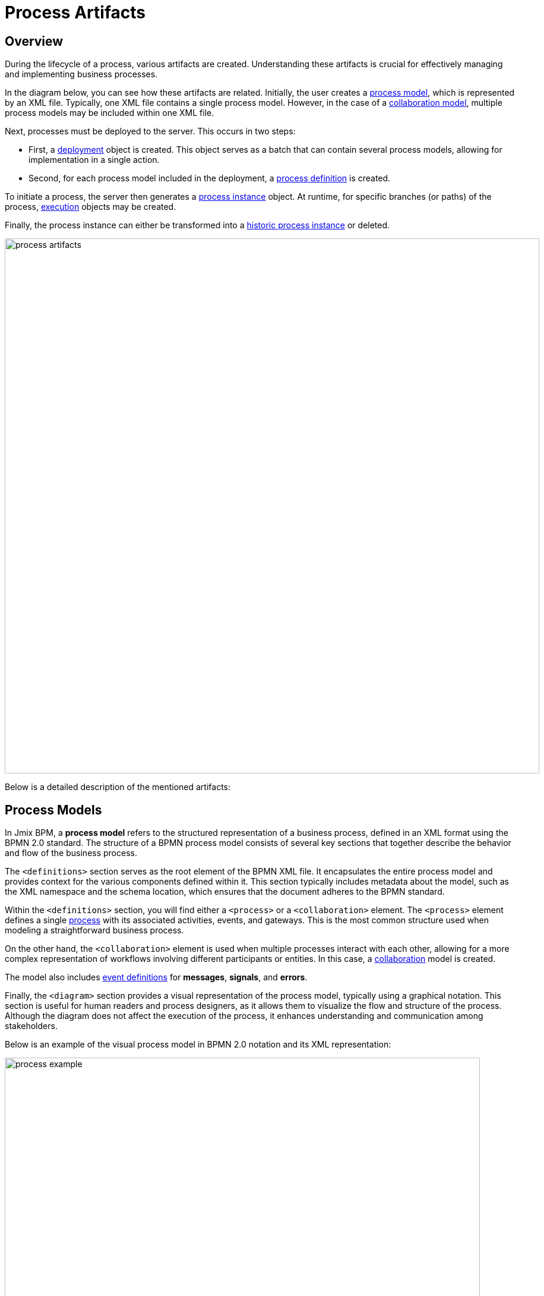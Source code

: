= Process Artifacts

== Overview

During the lifecycle of a process, various artifacts are created.
Understanding these artifacts is crucial for effectively managing and implementing business processes.

In the diagram below, you can see how these artifacts are related.
Initially, the user creates a <<process-models,process model>>, which is represented by an XML file.
Typically, one XML file contains a single process model.
However, in the case of a <<collaboration-model,collaboration model>>,
multiple process models may be included within one XML file.

Next, processes must be deployed to the server. This occurs in two steps:

* First, a <<deployments,deployment>> object is created.
This object serves as a batch that can contain several process models, allowing for implementation in a single action.
* Second, for each process model included in the deployment, a <<process-definitions,process definition>> is created.

To initiate a process, the server then generates a <<process-instances,process instance>> object.
At runtime, for specific branches (or paths) of the process, <<executions,execution>> objects may be created.

Finally,
the process instance can either be transformed into a xref:bpm:history.adoc#historic-process-instances[historic process instance] or deleted.

image::modeling-and-execution/process-artifacts.png[,900]

Below is a detailed description of the mentioned artifacts:

[[process-models]]
== Process Models

In Jmix BPM, a *process model* refers to the structured representation of a business process, defined in an XML format using the BPMN 2.0 standard.
The structure of a BPMN process model consists of several key sections that together describe the behavior and flow of the business process.

The `<definitions>` section serves as the root element of the BPMN XML file.
It encapsulates the entire process model and provides context for the various components defined within it.
This section typically includes metadata about the model, such as the XML namespace and the schema location,
which ensures that the document adheres to the BPMN standard.

Within the `<definitions>` section, you will find either a `<process>` or a `<collaboration>` element.
The `<process>` element defines a single xref:bpmn/bpmn-process.adoc[process] with its associated activities, events, and gateways.
This is the most common structure used when modeling a straightforward business process.

On the other hand,
the [[collaboration-model]]`<collaboration>` element is used when multiple processes interact with each other,
allowing for a more complex representation of workflows involving different participants or entities.
In this case, a xref:bpmn/bpmn-collaboration.adoc[collaboration] model is created.

The model also includes xref:bpmn/bpmn-events.adoc#event-definitions[event definitions] for *messages*, *signals*, and *errors*.

Finally, the `<diagram>` section provides a visual representation of the process model, typically using a graphical notation.
This section is useful for human readers and process designers, as it allows them to visualize the flow and structure of the process.
Although the diagram does not affect the execution of the process, it enhances understanding and communication among stakeholders.

Below is an example of the visual process model in BPMN 2.0 notation and its XML representation:

image::process-example.png[,800]

[source,xml]
----
<?xml version="1.0" encoding="UTF-8"?>
<definitions xmlns="http://www.omg.org/spec/BPMN/20100524/MODEL" <!--Other namespases.... --> >

  <!--Process definition-->
  <process id="document-approval" name="Document approval" isExecutable="true">
     <!--Process elements-->
  <process/>

  <!--Event definitions-->
  <message id="start-approval-process" name="Start approval process" />
  <signal id="payment-failed" name="Payment failed" flowable:scope="global" />
  <error id="payment-serice-error" name="Payment serice error" errorCode="900" />

  <!--Diagram section-->
  <bpmndi:BPMNDiagram id="BPMNDiagram_process">
      <!-- Diagram elements -->
  <bpmndi:BPMNDiagram/>
</definitions>
----

=== Drafts and Processes

Conceptually, a process model exists in two states: *draft* and *ready for deployment*.
Technically, both versions are valid BPMN models; the primary distinction lies in their storage locations.
And the draft version has an additional extension labeled "`.draft`".

=== Storing Process Models

Typically in *Studio*, process models are stored in `src/main/resources/process-drafts` directory for drafts
and in `src/main/resources/processes` for processes ready for deployment.

You can change where process models are located using xref:bpm:flowable-application-properties.adoc[],
but we recommend to use default locations.

As well, you can create atd store drafts at runtime using the *Web Modeler*.

[NOTE]
====
Drafts in Studio and in the web application refer the different storages.
They are not synchronized and contain different sets of models.
====

=== Deleting Process Models

To delete a process model, use standard IDE capabilities for deleting files.

To delete drafts from the web application, use *Web Modeler* features.


[[deployments]]
== Deployments

A *deployment* object serves as a container for various resources related to business processes,
such as BPMN process models, images, forms, and other artifacts.

[[business-archive]]
=== Business Archive

To deploy processes, they have to be wrapped in a _business archive_ (BAR).
A business archive is the unit of deployment to a process engine.
A business archive is equivalent to a ZIP file.
It can contain BPMN 2.0 processes, DMN rules, and any other type of file.
In general, a business archive contains a collection of named resources.

When a business archive is deployed, it is scanned for BPMN files with a `.bpmn20.xml` or `.bpmn` extension.
Each of those will be processed and may contain multiple process definitions.
When the DMN engine is activated, `.dmn` files are also parsed.

[NOTE]
====
Jmix BPM doesn't use Flowable forms.
====

[[creating-deployments]]
=== Creating Deployments

In Jmix BPM, deployments can be created programmatically or by using UI features.

Programmatically, deployments are created using the `DeploymentBuilder` interface through `RepositoryService`.
The resources are added to the deployment using methods such as `addClasspathResource`, `addInputStream`, or other methods.
Once all resources are included, the deployment is finalized with the `deploy()` method:

[source,java]
----
repositoryService.createDeployment()
        .name("My Deployment")
        .addClasspathResource("processes/my-process.bpmn") <1>
        .addString("greeting", "Hello, world!") <2>
        .deploy();
----
<1> -- Adding a BPMN process model as an XML file.
<2> -- Adding a resource as a string.

In *Studio*, processes are deployed automatically, see xref:bpm:auto-deployment.adoc[] section for details.
Or you can deploy them using the _Hot deploy_ feature in *Studio*.

In xref:bpm:menu-views/modeler-web.adoc[Web Modeler], you can deploy processes manually.

Once a deployment is completed, the deployment object becomes read-only.
This means that its contents cannot be changed after deployment, ensuring the integrity of the deployed resources.

Upon deployment, Flowable parses the BPMN XML files included in the deployment.
For each BPMN file parsed, Flowable creates one or more process definitions.
Each process definition is an internal representation of the process defined in the BPMN XML.

[[accessing-deployed-resources]]
=== Accessing Deployed Resources

To access deployed resources at runtime:

[source,java]
----
//List the resources in the deployment:
List<String> resourceNames = repositoryService.getDeploymentResourceNames(deploymentId);

//Retrieve a specific resource:
InputStream resourceStream = repositoryService.getResourceAsStream(deploymentId, "my-resource.txt");
----

[[storing-deployments]]
=== Storing Deployments

The created process definitions are stored in the Flowable database, specifically in table `ACT_RE_DEPLOYMENT`.


[[deleting-deployments]]
=== Deleting Deployments

To delete a deployment in Flowable, you can use the `RepositoryService` to remove the deployment object.

[source,java]
----
// Specify the deployment ID you want to delete
// Replace with your actual deployment ID
String deploymentId = "yourDeploymentId";

// Delete the deployment
// The second parameter indicates whether to cascade delete process instances
repositoryService.deleteDeployment(deploymentId, true);
----

The first parameter is the deployment ID, which you can obtain when you create a deployment or by querying existing deployments.

The second parameter (`true` or `false`) determines whether to cascade the deletion to all process instances associated with that deployment.
If set to `true`, all active and historic process instances created from this deployment will also be deleted.

If cascade deletion is set to `false`,
any active or historic process instances created from the processes defined in that deployment will not be deleted.
This means that while the process definitions are no longer available for new instances,
the existing instances remain intact in the system.

[CAUTION]
====
You can delete a certain deployment manually in the _Process Definition Detail_ view.
But keep in mind that this operation deletes _ALL_ process definitions deployed together.
====


[[deployment-properties]]
=== Deployment Properties

A *deployment* has the following properties:

[cols="1,2", options="header"]
|===
| Property | Description

| Id
| A unique identifier for the deployment.

| Name
| A descriptive name for the deployment, helping to identify it among multiple deployments.

| Deployment Time
| The timestamp indicating when the deployment was created.

| Resources
| A collection of resources (e.g., BPMN files, DMN tables) included in the deployment.

| Version
| The version number of the deployment, helping manage updates and changes to process definitions over time.
|===



[[process-definitions]]
== Process Definitions

A *process definition* object represents a blueprint for an executable business process.
It encapsulates the structure, activities, and logic of a process, allowing the process engine
to manage and execute <<process-instances,process instances>> based on the defined <<process-models,process model>>.

[[creating-process-definitions]]
=== Creating Process Definitions

It is not possible to create process definition directly.
Process definitions are created during the deployment process.

Each *process definition* is associated with a specific <<deployments,deployment>>,
which acts as a container for one or more process definitions and related resources.

To see a list of process definitions,
deployed to the engine, use *BPM*-> xref:menu-views/process-definitions.adoc[Process definitions view].

[[suspending-activating-definitions]]
=== Suspending and Activating

Process definition has two states: *active* and *suspended*.

* *Active state*: In this state, the definition can be used to create and execute processes based on its defined structure.

* *Suspended State*: In this state, no new instances can be started from this definition,
but existing instances that were already running can continue until they complete or are terminated.

Transition between states:

[source,java]
----
// Suspending a process definition
repositoryService.suspendProcessDefinitionByKey(processDefinitionKey);

// Activating a suspended process definition
repositoryService.activateProcessDefinitionByKey(processDefinitionKey);
----

As well, you can suspend and activate process definition by ID.

[[process-definition-versiooning]]
=== Versioning of Process Definitions

During deployment,
the process engine assigns a version to the *process definition* before it is stored in the database.
Thus, process definitions are versioned, allowing multiple versions of the same process to exist simultaneously.

The `id` property is set to
 `\{processDefinitionKey}:\{processDefinitionVersion}:\{generated-id}`,
where `generated-id` is a unique number
added to guarantee uniqueness of the process ID for the process definition caches in a clustered environment.

[NOTE]
====
The property `process id` from the process model is copied to the `key` property of the process definition.
Keep this in mind when manipulating processes.
====

[[accessing-process-definitions]]
=== Accessing Process Definitions

To access process definitions at runtime:

[source,java]
----
// Querying for all process definitions in deployment
List<ProcessDefinition> processDefinitions = repositoryService.createProcessDefinitionQuery()
    .deploymentId(deploymentId)
    .list();

// Querying for all versions of the process definition
repositoryService.createProcessDefinitionQuery()
        .processDefinitionKey(key)
        .list();

// Querying for the latest version of the process definition
 ProcessDefinition processDefinition = repositoryService.createProcessDefinitionQuery()
        .processDefinitionKey(key)
        .latestVersion()
        .singleResult();
----

[[storing-process-definitions]]
=== Storing Process Definitions

The created process definitions are stored in the  database, specifically in table `ACT_RE_PROCDEF`.


[[deleting-process-definitions]]
=== Deleting Process Definition

If you need to delete a process definition, you have to delete the associated deployment object.
See <<deleting-deployments>> section.


[[process-definition-properties]]
=== Process Definition Properties

A process definition in Flowable has several important properties:

[cols="1,2", options="header"]
|===
| Attribute | Description

| ID
| A unique identifier for the process definition.

| Key
| A key that uniquely identifies the process definition across versions. (Important: In the process model this parameter is called `process ID`.)

| Name
| A descriptive name for the process definition.

| Version
| The version number of the process definition.

| Deployment ID
| The deployment, this process definition belongs to.

| Resource Name
| The name of the BPMN XML file that defines the process.

|Category
|User-defined parameter.
|===


[[process-instances]]
== Process Instances

A *process instance* represents a running instance of a business process. It encapsulates the execution of a specific <<process-definitions,process definition>>, with its own state and data.

[[process-instance-lifecycle]]
=== Process Instance Lifecycle

The lifecycle of a process instance encompasses several stages
that represent the various states and transitions of a running process.

[[pi-lifecycle-creation]]
==== Creation

A process instance is created when a new instance of a process definition is started.
This can be done using the `RuntimeService` with methods like `startProcessInstanceByKey` or `startProcessInstanceById`.

The BPM administrator can manually start the process using the xref:menu-views/process-definitions.adoc[] view.
Users with the appropriate permissions can initiate processes using the xref:menu-views/start-process-view.adoc[] view.

During this stage, initial variables can be passed to the instance, which can influence its execution.

[source,java]
----
// Example variable for the process
Map<String, Object> variables = new HashMap<>();
variables.put("employeeId", "12345");

ProcessInstance processInstance = runtimeService
    .startProcessInstanceByKey("my-process", variables);
----

[source,java]
----
ProcessInstanceBuilder builder = runtimeService.createProcessInstanceBuilder()
    .processDefinitionKey("myProcess")
    .businessKey("holidayRequest-123")
    .variable("employeeId", "12345")
    .start();

ProcessInstance processInstance = builder.start();
----

[[pi-lifecycle-active]]
==== Active State

Once created, the process instance enters an *active* state,
where it begins executing tasks as defined in the process definition.
The instance will progress through various tasks, events, and gateways defined in the BPMN model.

Query to check if the process instance is active:

[source,java]
----
ProcessInstance processInstance = runtimeService.createProcessInstanceQuery()
    .processInstanceId(processInstanceId)
    .active()
    .singleResult();
----

If the process instance was suspended, you can activate it.

[source,java]
----
runtimeService.activateProcessInstanceById(processInstanceId);
----

[[pi-lifecycle-suspended]]
==== Suspended State

A process instance can be *suspended*, which temporarily halts its execution without terminating it.
This allows for maintenance or updates without losing the current state of the instance.
While suspended, no tasks will be executed, but existing tasks can still be viewed.

You can suspend a process instance using a *Process Instance Detail* view or programmatically:

[source,java]
----
runtimeService.suspendProcessInstanceById(processInstanceId);
----

Query to check if the process instance is suspended:

[source,java]
----
ProcessInstance processInstance = runtimeService.createProcessInstanceQuery()
                .processInstanceId(processInstanceId)
                .suspended()
                .singleResult();
----

[[pi-lifecycle-completion]]
==== Completion

When all tasks and events in the process instance are completed, it is considered completed too.
But there is no special state *completed*.
At this point, completed process instance is to be deleted,
and the corresponding xref:bpm:history.adoc#historic-process-instances[historic process instance] is created.
This historical data can be queried for reporting and auditing purposes.

Any variables that were set during the execution of the process are finalized and stored in the history,
allowing for retrieval and analysis post-completion.

Upon completion, process engine may trigger specific events defined in the BPMN model,
such as end events or signals,
which can initiate further actions or notifications within the system.

[NOTE]
====
There is no method to directly call a "complete" action on a process instance itself.
Instead, you can manage the completion by handling tasks and ensuring that all conditions defined in the BPMN model are satisfied.
====

[[pi-lifecycle-teermination]]
==== Termination

A process instance can also be *terminated* before completion.
This forcibly stops its execution and releases any resources associated with it.
Terminated instances are no longer active and cannot be resumed.

If the terminated process instance is part of a larger workflow,
its termination may affect the completion status of parent processes.

[source,java]
----
runtimeService.deleteProcessInstance(processInstanceId, "Reason for termination");
----

[NOTE]
====
In Flowable process engine,
the concepts of *termination* and *deletion* can be considered equivalent when referring to process instances.
====

A process instance can only be deleted if it is not currently executing any tasks.
If there are active tasks,
you will need to ensure that they are completed or that the instance is in a *wait state* before attempting deletion.

If the process instance has asynchronous tasks running, you may encounter a *concurrent update exception*.
This happens because the process engine uses optimistic locking,
meaning only one transaction can modify a row in the database at a time.
If another transaction updates or deletes the same row while you're trying to delete it, an exception will be thrown.

image::optimistic-locking-exception.png[,400]

When a process instance is deleted, process engine does not trigger any listener events associated with the deletion action.
This means you cannot implement custom behavior directly tied to the deletion event through listeners.

[[acessing-process-instances]]
=== Accessing Process Instances

To access process instances at runtime:

[source,java]
----
// Querying for all instances of a specific process definition
List<ProcessInstance> instances = runtimeService.createProcessInstanceQuery()
        .processDefinitionKey(key)
        .list();

// Querying for a specific process instance by ID
ProcessInstance processInstance = runtimeService.createProcessInstanceQuery()
        .processInstanceId(instanceId)
        .singleResult();
----

[[storing-process-instances]]
=== Storing Process Instances

Process engine stores *process instances* together with *executions* in the table named `ACT_RU_EXECUTION`.

[[deleting-process-instances]]
=== Deleting Process Instances


[[process-instance-properties]]
=== Process Instance Properties

[cols="1,2", options="header"]
|===
| Property | Description

| Process Instance ID
| A unique identifier for the process instance.

| Business Key
| An optional business-level identifier for the process instance.

| Parent ID
| If this field is null, it indicates that the execution is a *process instance*.
Otherwise, if it contains a value, it signifies that the execution is a *child execution* of a process instance.

| Process Definition ID
| The ID of the process definition that the instance is based on.

| Start Time
| The timestamp when the process instance was started.

| End Time
| The timestamp when the process instance was completed (if applicable).

| Duration
| The duration of the process instance execution.

| State
| The current state of the process instance (e.g., running, suspended, completed).

| Variables
| The data variables associated with the process instance.
|===


[[executions]]
== Executions

An *execution* object represents a _"path of execution"_ within a process instance.
It is a fundamental concept in the Flowable engine
that allows for tracking the current state and flow of a process as it progresses through various activities.

[NOTE]
====
*Process Instance vs. Execution:*

* A process instance represents a specific execution of a process definition and serves as a container for all related executions.
* An execution is a pointer to the current state of a process instance and can represent various paths within that instance.
====

Executions are organized in a hierarchical tree structure.
A process instance is also considered as top-level execution
that may have child executions representing subprocesses or parallel activities.
Even in a straightforward process, process engine creates an execution under the process instance.

The method `getParentId()` allows you to retrieve the ID of the parent execution,
establishing a clear relationship between parent and child executions,
which is essential for managing complex workflows.

Child executions can hold *local variables* that are specific to their context.

[[accessing-executions]]
=== Accessing Executions

To specifically query for child executions of a particular process instance:

[source,java]
----
List<Execution> childExecutions = runtimeService.createExecutionQuery()
    .processInstanceId(processInstanceId)
    .list();
----

[[storing-executions]]
=== Storing Executions

Both process instances and *executions* are stored in the `ACT_RU_EXECUTION` table.
This table contains records for both types of entities, which can complicate querying and management.

[[deleting-executions]]
=== Deleting Executions

You cannot delete an individual execution that is part of an active process instance
without deleting the entire process instance.
Executions are tightly coupled with their parent process instance,
and they represent the current state of that instance.

.*Multi-Instance Executions*
In cases of multi-instance tasks,
you can use the deleteMultiInstanceExecution method to delete all executions related to a multi-instance activity,
but this still relates to the context of the parent process instance.

[source,java]
----
// Replace with your execution ID
String executionId = "yourExecutionId";
// Set to true if you want to mark it as completed
boolean executionIsCompleted = true;

runtimeService.deleteMultiInstanceExecution(executionId, executionIsCompleted);
----

[NOTE]
====
Ensure that the execution you are trying to delete is not currently active or in a state that would prevent deletion.
If there are concurrent transactions or dependencies, you may encounter exceptions.
====

[[execution-properties]]
=== Execution Properties

Executions have the same properties as process instance.
See the table <<process-instance-properties,above>>.


[[tasks]]
== Task Instances

A *task instance* represents a specific occurrence of a task within a process.
When a process execution reaches a user task, service task, or any other type of task, a task instance is created.
Task instances are used to track and manage the execution of tasks by users or systems.


[[standalone-tasks]]
=== Standalone Tasks

You can create standalone tasks that are not directly tied to a specific process instance.
This feature provides additional flexibility for task management in various scenarios.
For example:

[source,java]
----
Task newTask = taskService.newTask();
newTask.setName("Standalone Task");
newTask.setAssignee("userId"); // Assign to a user
taskService.saveTask(newTask);
----

[[accessing-task-instances]]
=== Accessing Task Instances

Task instances can be accessed programmatically through API using the `TaskService`.
For example:

[source,java]
----
//Getting task by ID
Task task = taskService.createTaskQuery().taskId(taskId).singleResult();

//Getting a list of tasks, assigned to user
List<Task> tasks = taskService.createTaskQuery().taskAssignee("userId").list();
----

[[storing-task-instances]]
=== Storing Task Instances

Active task instances are stored in the database, specifically in tables `ACT_RU_TASK`.
Each task instance is associated with its corresponding process instance and execution context.

[[deleting-task-instances]]
=== Deleting Task Instances

Technically, it is possible to delete tasks programmatically:

[source,java]
----
taskService.deleteTask(taskId, "Reason for deletion");
----

[CAUTION]
====
But the deletion of a task can significantly affect the associated process in several ways.
So, deletion of tasks must be done with caution,
as it typically requires specifying criteria to avoid unintended data loss.
====

[[task-instance-properties]]
=== Task Instance Properties

[cols="1,3"]
|===
| Property | Description

| Id
| Unique identifier for the task instance.

| Execution Id
| Identifier of the execution associated with the task.

| Process Instance Id
| Identifier of the process instance to which the task belongs.

| Process Definition Id
| Identifier of the process definition associated with the task.

| Task Definition Id
| Identifier of the task definition that this instance is based on.

| State
| Current state of the task (e.g., created, assigned, completed).

| Name
| Name of the task as defined in the BPMN model.

| Description
| Description providing additional details about the task.

| Task Definition Key
| Key used to reference the task definition in queries. (It is equal to parameter 'task id' in the process model.)

| Owner
| Identifier of the user who owns the task.

| Assignee
| Identifier of the user currently assigned to complete the task.

| Delegation
| Identifier for any delegation associated with this task.

| Priority
| Priority level assigned to this task, influencing its order in processing.

| Create Time
| Time when the task was created.

| In Progress Time
| Time when work on the task began.

| In Progress Started By
| Identifier of the user who started working on this task.

| Claim Time
| Time when the task was claimed by a user.

| Claimed By
| Identifier of the user who claimed this task.

| Suspended Time
| Time when the task was suspended, if applicable.

| Suspended By
| Identifier of the user who suspended this task.

| In Progress Due Date
| Due date for completing work on this task while it is in progress.

| Due Date
| Final due date by which this task must be completed.

| Category
| Category or type classification for this task.

| Suspension State
| State indicating whether the task is suspended or active.
|===

